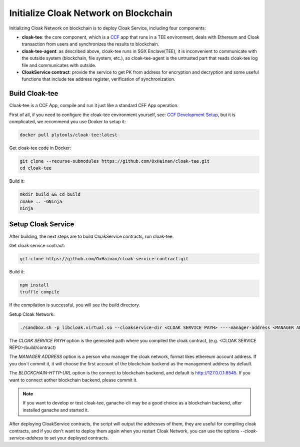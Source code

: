 =======================================
Initialize Cloak Network on Blockchain
=======================================
Initializing Cloak Network on blockchain is to deploy Cloak Service, including four components:

* **cloak-tee**: the core component, which is a `CCF <https://github.com/microsoft/CCF>`__ app that runs in a TEE environment,
  deals with Ethereum and Cloak transaction from users and synchronizes the results to blockchain.
* **cloak-tee-agent**: as described above, cloak-tee runs in SGX Enclave(TEE), it is inconvenient to 
  communicate with the outside system (blockchain, file system, etc.), so cloak-tee-agent is the untrusted 
  part that reads cloak-tee log file and communicates with outside.
* **CloakService contract**: provide the service to get PK from address for encryption and decryption and some useful functions that include tee address register, 
  verification of synchronization.

Build Cloak-tee
**********************
Cloak-tee is a CCF App, compile and run it just like a standard CFF App operation.

First of all, if you need to configure the cloak-tee environment yourself, see: `CCF Development Setup <https://microsoft.github.io/CCF/main/build_apps/build_setup.html>`__, but it is complicated, we recommend you use Dcoker to setup it:

.. code-block::

   docker pull plytools/cloak-tee:latest

Get cloak-tee code in Docker:

.. code-block::

    git clone --recurse-submodules https://github.com/OxHainan/cloak-tee.git
    cd cloak-tee

Build it:

.. code-block::

    mkdir build && cd build
    cmake .. -GNinja
    ninja

Setup Cloak Service
**********************
After building, the next steps are to build CloakService contracts, run cloak-tee.

Get cloak service contract:

.. code::

  git clone https://github.com/OxHainan/cloak-service-contract.git

Build it:

.. code-block::

  npm install
  truffle compile
 

If the compilation is successful, you will see the `build` directory. 

Setup Cloak Network:

.. code::

  ./sandbox.sh -p libcloak.virtual.so --cloakservice-dir <CLOAK SERVICE PAYH> ----manager-address <MANAGER ADDRESS> --blockchain-url <BLOCKCHAIN-HTTP-URL>

The `CLOAK SERVICE PAYH` option is the generated path where you compiled the cloak contract, (e.g. <CLOAK SERVICE REPO>/build/contract)

The `MANAGER ADDRESS` option is a person who manager the cloak network, format likes ethereum account address. If you don`t commit it, it will choose the first account of the blockchain backend as the management address by default.

The `BLOCKCHAIN-HTTP-URL` option is the connect to blockchain backend, and default is http://127.0.0.1:8545. If you want to connect aother blockchain backend, please commit it. 

.. Note::

  If you want to develop or test cloak-tee, ganache-cli may be a good choice as a blockchain backend, after installed ganache and started it.

After deploying CloakService contracts, the script will output the addresses of them, they are useful for compiling cloak contracts, and if you don't want to deploy them again when you restart Cloak Network, you can use the options `--cloak-service-address` to set your deployed contracts.
